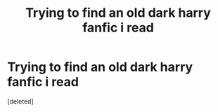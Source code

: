 #+TITLE: Trying to find an old dark harry fanfic i read

* Trying to find an old dark harry fanfic i read
:PROPERTIES:
:Score: 1
:DateUnix: 1606201383.0
:DateShort: 2020-Nov-24
:FlairText: What's That Fic?
:END:
[deleted]

